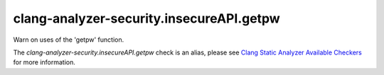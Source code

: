 .. title:: clang-tidy - clang-analyzer-security.insecureAPI.getpw
.. meta::
   :http-equiv=refresh: 5;URL=https://clang.llvm.org/docs/analyzer/checkers.html#security-insecureapi-getpw

clang-analyzer-security.insecureAPI.getpw
=========================================

Warn on uses of the 'getpw' function.

The `clang-analyzer-security.insecureAPI.getpw` check is an alias, please see
`Clang Static Analyzer Available Checkers
<https://clang.llvm.org/docs/analyzer/checkers.html#security-insecureapi-getpw>`_
for more information.
